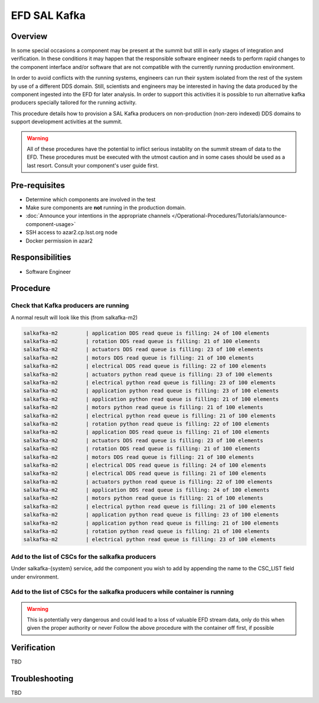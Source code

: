 #############
EFD SAL Kafka 
#############

Overview
^^^^^^^^
In some special occasions a component may be present at the summit but still in early stages of integration and verification.
In these conditions it may happen that the responsible software engineer needs to perform rapid changes to the component interface and/or software that are not compatible with the currently running production environment.

In order to avoid conflicts with the running systems, engineers can run their system isolated from the rest of the system by use of a different DDS domain.
Still, scientists and engineers may be interested in having the data produced by the component ingested into the EFD for later analysis.
In order to support this activities it is possible to run alternative kafka producers specially tailored for the running activity.

This procedure details how to provision a SAL Kafka producers on non-production (non-zero indexed) DDS domains to support development activities at the summit.

.. warning:: All of these procedures have the potential to inflict serious instablity on the summit stream of data to the EFD.
             These procedures must be executed with the utmost caution and in some cases should be used as a last resort.
             Consult your component's user guide first.


Pre-requisites
^^^^^^^^^^^^^^
* Determine which components are involved in the test
* Make sure components are **not** running in the production domain.
* :doc:`Announce your intentions in the appropriate channels </Operational-Procedures/Tutorials/announce-component-usage>`
* SSH access to azar2.cp.lsst.org node
* Docker permission in azar2

Responsibilities
^^^^^^^^^^^^^^^^
* Software Engineer

Procedure
^^^^^^^^^

Check that Kafka producers are running
--------------------------------------

.. prompt:: bash

    docker ps
    docker logs {name_of_container} # i.e. salkafka-m2

A normal result will look like this (from salkafka-m2)

.. code::

    salkafka-m2         | application DDS read queue is filling: 24 of 100 elements
    salkafka-m2         | rotation DDS read queue is filling: 21 of 100 elements
    salkafka-m2         | actuators DDS read queue is filling: 23 of 100 elements
    salkafka-m2         | motors DDS read queue is filling: 21 of 100 elements
    salkafka-m2         | electrical DDS read queue is filling: 22 of 100 elements
    salkafka-m2         | actuators python read queue is filling: 23 of 100 elements
    salkafka-m2         | electrical python read queue is filling: 23 of 100 elements
    salkafka-m2         | application python read queue is filling: 23 of 100 elements
    salkafka-m2         | application python read queue is filling: 21 of 100 elements
    salkafka-m2         | motors python read queue is filling: 21 of 100 elements
    salkafka-m2         | electrical python read queue is filling: 21 of 100 elements
    salkafka-m2         | rotation python read queue is filling: 22 of 100 elements
    salkafka-m2         | application DDS read queue is filling: 21 of 100 elements
    salkafka-m2         | actuators DDS read queue is filling: 23 of 100 elements
    salkafka-m2         | rotation DDS read queue is filling: 21 of 100 elements
    salkafka-m2         | motors DDS read queue is filling: 21 of 100 elements
    salkafka-m2         | electrical DDS read queue is filling: 24 of 100 elements
    salkafka-m2         | electrical DDS read queue is filling: 21 of 100 elements
    salkafka-m2         | actuators python read queue is filling: 22 of 100 elements
    salkafka-m2         | application DDS read queue is filling: 24 of 100 elements
    salkafka-m2         | motors python read queue is filling: 21 of 100 elements
    salkafka-m2         | electrical python read queue is filling: 21 of 100 elements
    salkafka-m2         | application python read queue is filling: 23 of 100 elements
    salkafka-m2         | application python read queue is filling: 21 of 100 elements
    salkafka-m2         | rotation python read queue is filling: 21 of 100 elements
    salkafka-m2         | electrical python read queue is filling: 23 of 100 elements


Add to the list of CSCs for the salkafka producers
--------------------------------------------------

.. prompt:: bash

    cd /deploy-lsst/docker-compose-ops/kafka_writers
    # edit docker-compose.yaml

Under salkafka-{system} service, add the component you wish to add by appending the name to the CSC_LIST field under environment.

.. prompt:: bash

    docker-compose up -d salkafka-{system} # i.e. salkafka-m2


Add to the list of CSCs for the salkafka producers while container is running
-----------------------------------------------------------------------------

.. warning:: This is potentially very dangerous and could lead to a loss of valuable EFD stream data, only do this when given the proper authority or never
             Follow the above procedure with the container off first, if possible

.. prompt:: bash

    docker ps
    docker attach salkafka-{component}
    # ctrl-c 
    echo $CSC_LIST
    # copy result
    CSC_LIST="{copied_result} {component_to_add}"
    run_salkafka_producer.py --broker $BROKER_IP:$BROKER_PORT \
    --registry $REGISTRY_ADDR \
    --partitions  $PARTITIONS \
    --loglevel $LOG_LEVEL \
    --replication-factor $REPLICATION \
    --wait-ack $WAIT_ACK \
    $CSC_LIST


Verification
^^^^^^^^^^^^
TBD

Troubleshooting
^^^^^^^^^^^^^^^
TBD
